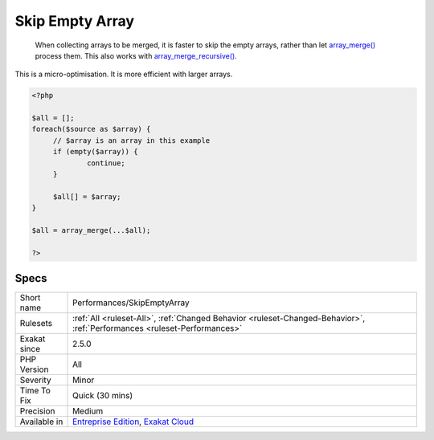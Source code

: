 .. _performances-skipemptyarray:

.. _skip-empty-array:

Skip Empty Array
++++++++++++++++

  When collecting arrays to be merged, it is faster to skip the empty arrays, rather than let `array_merge() <https://www.php.net/array_merge>`_ process them. This also works with `array_merge_recursive() <https://www.php.net/array_merge_recursive>`_.



This is a micro-optimisation. It is more efficient with larger arrays.

.. code-block:: php
   
   <?php
   
   $all = [];
   foreach($source as $array) {
   	// $array is an array in this example
   	if (empty($array)) {
   		continue;
   	}
   	
   	$all[] = $array;
   }
   
   $all = array_merge(...$all);
   
   ?>

Specs
_____

+--------------+--------------------------------------------------------------------------------------------------------------------------+
| Short name   | Performances/SkipEmptyArray                                                                                              |
+--------------+--------------------------------------------------------------------------------------------------------------------------+
| Rulesets     | :ref:`All <ruleset-All>`, :ref:`Changed Behavior <ruleset-Changed-Behavior>`, :ref:`Performances <ruleset-Performances>` |
+--------------+--------------------------------------------------------------------------------------------------------------------------+
| Exakat since | 2.5.0                                                                                                                    |
+--------------+--------------------------------------------------------------------------------------------------------------------------+
| PHP Version  | All                                                                                                                      |
+--------------+--------------------------------------------------------------------------------------------------------------------------+
| Severity     | Minor                                                                                                                    |
+--------------+--------------------------------------------------------------------------------------------------------------------------+
| Time To Fix  | Quick (30 mins)                                                                                                          |
+--------------+--------------------------------------------------------------------------------------------------------------------------+
| Precision    | Medium                                                                                                                   |
+--------------+--------------------------------------------------------------------------------------------------------------------------+
| Available in | `Entreprise Edition <https://www.exakat.io/entreprise-edition>`_, `Exakat Cloud <https://www.exakat.io/exakat-cloud/>`_  |
+--------------+--------------------------------------------------------------------------------------------------------------------------+


